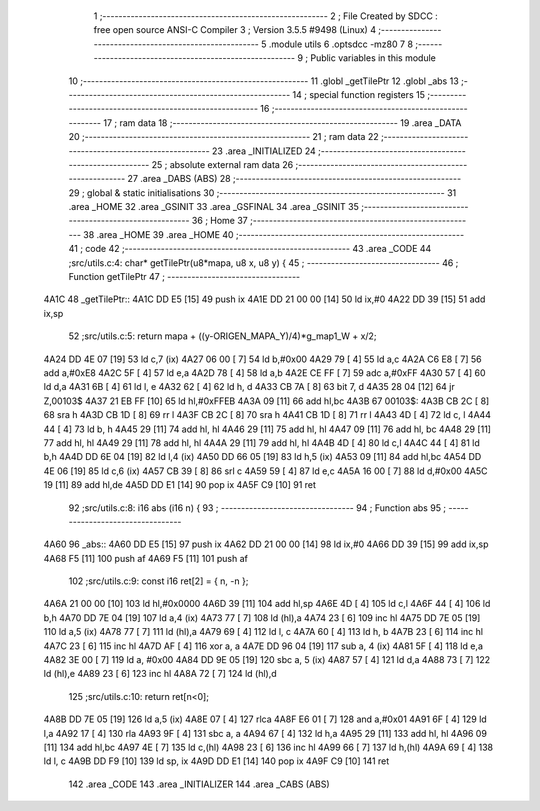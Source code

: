                               1 ;--------------------------------------------------------
                              2 ; File Created by SDCC : free open source ANSI-C Compiler
                              3 ; Version 3.5.5 #9498 (Linux)
                              4 ;--------------------------------------------------------
                              5 	.module utils
                              6 	.optsdcc -mz80
                              7 	
                              8 ;--------------------------------------------------------
                              9 ; Public variables in this module
                             10 ;--------------------------------------------------------
                             11 	.globl _getTilePtr
                             12 	.globl _abs
                             13 ;--------------------------------------------------------
                             14 ; special function registers
                             15 ;--------------------------------------------------------
                             16 ;--------------------------------------------------------
                             17 ; ram data
                             18 ;--------------------------------------------------------
                             19 	.area _DATA
                             20 ;--------------------------------------------------------
                             21 ; ram data
                             22 ;--------------------------------------------------------
                             23 	.area _INITIALIZED
                             24 ;--------------------------------------------------------
                             25 ; absolute external ram data
                             26 ;--------------------------------------------------------
                             27 	.area _DABS (ABS)
                             28 ;--------------------------------------------------------
                             29 ; global & static initialisations
                             30 ;--------------------------------------------------------
                             31 	.area _HOME
                             32 	.area _GSINIT
                             33 	.area _GSFINAL
                             34 	.area _GSINIT
                             35 ;--------------------------------------------------------
                             36 ; Home
                             37 ;--------------------------------------------------------
                             38 	.area _HOME
                             39 	.area _HOME
                             40 ;--------------------------------------------------------
                             41 ; code
                             42 ;--------------------------------------------------------
                             43 	.area _CODE
                             44 ;src/utils.c:4: char* getTilePtr(u8*mapa, u8 x, u8 y) {
                             45 ;	---------------------------------
                             46 ; Function getTilePtr
                             47 ; ---------------------------------
   4A1C                      48 _getTilePtr::
   4A1C DD E5         [15]   49 	push	ix
   4A1E DD 21 00 00   [14]   50 	ld	ix,#0
   4A22 DD 39         [15]   51 	add	ix,sp
                             52 ;src/utils.c:5: return mapa + ((y-ORIGEN_MAPA_Y)/4)*g_map1_W + x/2;
   4A24 DD 4E 07      [19]   53 	ld	c,7 (ix)
   4A27 06 00         [ 7]   54 	ld	b,#0x00
   4A29 79            [ 4]   55 	ld	a,c
   4A2A C6 E8         [ 7]   56 	add	a,#0xE8
   4A2C 5F            [ 4]   57 	ld	e,a
   4A2D 78            [ 4]   58 	ld	a,b
   4A2E CE FF         [ 7]   59 	adc	a,#0xFF
   4A30 57            [ 4]   60 	ld	d,a
   4A31 6B            [ 4]   61 	ld	l, e
   4A32 62            [ 4]   62 	ld	h, d
   4A33 CB 7A         [ 8]   63 	bit	7, d
   4A35 28 04         [12]   64 	jr	Z,00103$
   4A37 21 EB FF      [10]   65 	ld	hl,#0xFFEB
   4A3A 09            [11]   66 	add	hl,bc
   4A3B                      67 00103$:
   4A3B CB 2C         [ 8]   68 	sra	h
   4A3D CB 1D         [ 8]   69 	rr	l
   4A3F CB 2C         [ 8]   70 	sra	h
   4A41 CB 1D         [ 8]   71 	rr	l
   4A43 4D            [ 4]   72 	ld	c, l
   4A44 44            [ 4]   73 	ld	b, h
   4A45 29            [11]   74 	add	hl, hl
   4A46 29            [11]   75 	add	hl, hl
   4A47 09            [11]   76 	add	hl, bc
   4A48 29            [11]   77 	add	hl, hl
   4A49 29            [11]   78 	add	hl, hl
   4A4A 29            [11]   79 	add	hl, hl
   4A4B 4D            [ 4]   80 	ld	c,l
   4A4C 44            [ 4]   81 	ld	b,h
   4A4D DD 6E 04      [19]   82 	ld	l,4 (ix)
   4A50 DD 66 05      [19]   83 	ld	h,5 (ix)
   4A53 09            [11]   84 	add	hl,bc
   4A54 DD 4E 06      [19]   85 	ld	c,6 (ix)
   4A57 CB 39         [ 8]   86 	srl	c
   4A59 59            [ 4]   87 	ld	e,c
   4A5A 16 00         [ 7]   88 	ld	d,#0x00
   4A5C 19            [11]   89 	add	hl,de
   4A5D DD E1         [14]   90 	pop	ix
   4A5F C9            [10]   91 	ret
                             92 ;src/utils.c:8: i16 abs (i16 n) {
                             93 ;	---------------------------------
                             94 ; Function abs
                             95 ; ---------------------------------
   4A60                      96 _abs::
   4A60 DD E5         [15]   97 	push	ix
   4A62 DD 21 00 00   [14]   98 	ld	ix,#0
   4A66 DD 39         [15]   99 	add	ix,sp
   4A68 F5            [11]  100 	push	af
   4A69 F5            [11]  101 	push	af
                            102 ;src/utils.c:9: const i16 ret[2] = { n, -n };
   4A6A 21 00 00      [10]  103 	ld	hl,#0x0000
   4A6D 39            [11]  104 	add	hl,sp
   4A6E 4D            [ 4]  105 	ld	c,l
   4A6F 44            [ 4]  106 	ld	b,h
   4A70 DD 7E 04      [19]  107 	ld	a,4 (ix)
   4A73 77            [ 7]  108 	ld	(hl),a
   4A74 23            [ 6]  109 	inc	hl
   4A75 DD 7E 05      [19]  110 	ld	a,5 (ix)
   4A78 77            [ 7]  111 	ld	(hl),a
   4A79 69            [ 4]  112 	ld	l, c
   4A7A 60            [ 4]  113 	ld	h, b
   4A7B 23            [ 6]  114 	inc	hl
   4A7C 23            [ 6]  115 	inc	hl
   4A7D AF            [ 4]  116 	xor	a, a
   4A7E DD 96 04      [19]  117 	sub	a, 4 (ix)
   4A81 5F            [ 4]  118 	ld	e,a
   4A82 3E 00         [ 7]  119 	ld	a, #0x00
   4A84 DD 9E 05      [19]  120 	sbc	a, 5 (ix)
   4A87 57            [ 4]  121 	ld	d,a
   4A88 73            [ 7]  122 	ld	(hl),e
   4A89 23            [ 6]  123 	inc	hl
   4A8A 72            [ 7]  124 	ld	(hl),d
                            125 ;src/utils.c:10: return ret[n<0];
   4A8B DD 7E 05      [19]  126 	ld	a,5 (ix)
   4A8E 07            [ 4]  127 	rlca
   4A8F E6 01         [ 7]  128 	and	a,#0x01
   4A91 6F            [ 4]  129 	ld	l,a
   4A92 17            [ 4]  130 	rla
   4A93 9F            [ 4]  131 	sbc	a, a
   4A94 67            [ 4]  132 	ld	h,a
   4A95 29            [11]  133 	add	hl, hl
   4A96 09            [11]  134 	add	hl,bc
   4A97 4E            [ 7]  135 	ld	c,(hl)
   4A98 23            [ 6]  136 	inc	hl
   4A99 66            [ 7]  137 	ld	h,(hl)
   4A9A 69            [ 4]  138 	ld	l, c
   4A9B DD F9         [10]  139 	ld	sp, ix
   4A9D DD E1         [14]  140 	pop	ix
   4A9F C9            [10]  141 	ret
                            142 	.area _CODE
                            143 	.area _INITIALIZER
                            144 	.area _CABS (ABS)
